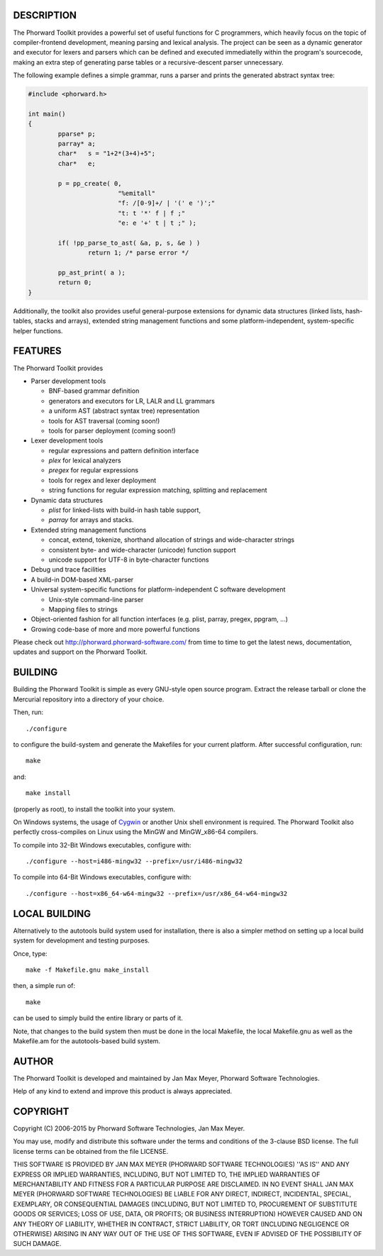 DESCRIPTION
===========
The Phorward Toolkit provides a powerful set of useful functions for C programmers, which heavily focus on the topic of compiler-frontend development, meaning parsing and lexical analysis. The project can be seen as a dynamic generator and executor for lexers and parsers which can be defined and executed immediatelly within the program's sourcecode, making an extra step of generating parse tables or a recursive-descent parser unnecessary.

The following example defines a simple grammar, runs a parser and prints the generated abstract syntax tree:

.. code:: C

	#include <phorward.h>

	int main()
	{
		pparse* p;
		parray* a;
		char*   s = "1+2*(3+4)+5";
		char*   e;

		p = pp_create( 0,
				"%emitall"
				"f: /[0-9]+/ | '(' e ')';"
				"t: t '*' f | f ;"
				"e: e '+' t | t ;" );

		if( !pp_parse_to_ast( &a, p, s, &e ) )
			return 1; /* parse error */

		pp_ast_print( a );
		return 0;
	}


Additionally, the toolkit also provides useful general-purpose extensions for dynamic data structures (linked lists, hash-tables, stacks and arrays), extended string management functions and some platform-independent, system-specific helper functions.

FEATURES
========
The Phorward Toolkit provides

- Parser development tools

  - BNF-based grammar definition

  - generators and executors for LR, LALR and LL grammars

  - a uniform AST (abstract syntax tree) representation

  - tools for AST traversal (coming soon!)

  - tools for parser deployment (coming soon!)

- Lexer development tools

  - regular expressions and pattern definition interface

  - *plex* for lexical analyzers

  - *pregex* for regular expressions

  - tools for regex and lexer deployment

  - string functions for regular expression matching, splitting and replacement

- Dynamic data structures

  - *plist* for linked-lists with build-in hash table support,

  - *parray* for arrays and stacks.

- Extended string management functions

  - concat, extend, tokenize, shorthand allocation of strings and wide-character strings

  - consistent byte- and wide-character (unicode) function support

  - unicode support for UTF-8 in byte-character functions

- Debug und trace facilities

- A build-in DOM-based XML-parser

- Universal system-specific functions for platform-independent C software development

  - Unix-style command-line parser

  - Mapping files to strings

- Object-oriented fashion for all function interfaces (e.g. plist, parray, pregex, ppgram, ...)

- Growing code-base of more and more powerful functions

Please check out http://phorward.phorward-software.com/ from time to time to get the latest news, documentation, updates and support on the Phorward Toolkit.

BUILDING
========
Building the Phorward Toolkit is simple as every GNU-style open source program. Extract the release tarball or clone the Mercurial repository into a directory of your choice.

Then, run::

	./configure

to configure the build-system and generate the Makefiles for your current platform. After successful configuration, run::

	make

and::

	make install

(properly as root), to install the toolkit into your system.

On Windows systems, the usage of `Cygwin`__ or another Unix shell environment is required. The Phorward Toolkit also perfectly cross-compiles on Linux using the MinGW and MinGW_x86-64 compilers.

__ http://cygwin.org/

To compile into 32-Bit Windows executables, configure with::

	./configure --host=i486-mingw32 --prefix=/usr/i486-mingw32

To compile into 64-Bit Windows executables, configure with::

	./configure --host=x86_64-w64-mingw32 --prefix=/usr/x86_64-w64-mingw32


LOCAL BUILDING
==============
Alternatively to the autotools build system used for installation, there is also a simpler method on setting up a local build system for development and testing purposes.

Once, type::

	make -f Makefile.gnu make_install

then, a simple run of::

	make

can be used to simply build the entire library or parts of it.

Note, that changes to the build system then must be done in the local Makefile, the local Makefile.gnu as well as the Makefile.am for the autotools-based build system.

AUTHOR
======
The Phorward Toolkit is developed and maintained by Jan Max Meyer, Phorward Software Technologies.

Help of any kind to extend and improve this product is always appreciated.

COPYRIGHT
=========
Copyright (C) 2006-2015 by Phorward Software Technologies, Jan Max Meyer.

You may use, modify and distribute this software under the terms and conditions of the 3-clause BSD license. The full license terms can be obtained from the file LICENSE.

THIS SOFTWARE IS PROVIDED BY JAN MAX MEYER (PHORWARD SOFTWARE TECHNOLOGIES) ''AS IS'' AND ANY EXPRESS OR IMPLIED WARRANTIES, INCLUDING, BUT NOT LIMITED TO, THE IMPLIED WARRANTIES OF MERCHANTABILITY AND FITNESS FOR A PARTICULAR PURPOSE ARE DISCLAIMED. IN NO EVENT SHALL JAN MAX MEYER (PHORWARD SOFTWARE TECHNOLOGIES) BE LIABLE FOR ANY DIRECT, INDIRECT, INCIDENTAL, SPECIAL, EXEMPLARY, OR CONSEQUENTIAL DAMAGES (INCLUDING, BUT NOT LIMITED TO, PROCUREMENT OF SUBSTITUTE GOODS OR SERVICES; LOSS OF USE, DATA, OR PROFITS; OR BUSINESS INTERRUPTION) HOWEVER CAUSED AND ON ANY THEORY OF LIABILITY, WHETHER IN CONTRACT, STRICT LIABILITY, OR TORT (INCLUDING NEGLIGENCE OR OTHERWISE) ARISING IN ANY WAY OUT OF THE USE OF THIS SOFTWARE, EVEN IF ADVISED OF THE POSSIBILITY OF SUCH DAMAGE.
